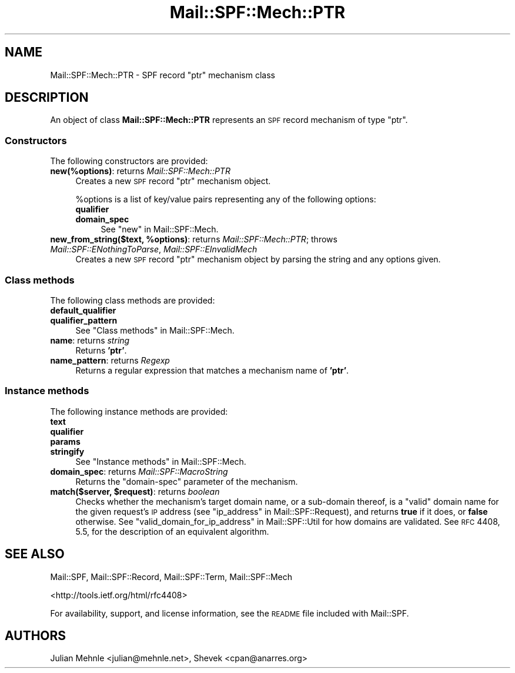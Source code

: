 .\" Automatically generated by Pod::Man 2.25 (Pod::Simple 3.20)
.\"
.\" Standard preamble:
.\" ========================================================================
.de Sp \" Vertical space (when we can't use .PP)
.if t .sp .5v
.if n .sp
..
.de Vb \" Begin verbatim text
.ft CW
.nf
.ne \\$1
..
.de Ve \" End verbatim text
.ft R
.fi
..
.\" Set up some character translations and predefined strings.  \*(-- will
.\" give an unbreakable dash, \*(PI will give pi, \*(L" will give a left
.\" double quote, and \*(R" will give a right double quote.  \*(C+ will
.\" give a nicer C++.  Capital omega is used to do unbreakable dashes and
.\" therefore won't be available.  \*(C` and \*(C' expand to `' in nroff,
.\" nothing in troff, for use with C<>.
.tr \(*W-
.ds C+ C\v'-.1v'\h'-1p'\s-2+\h'-1p'+\s0\v'.1v'\h'-1p'
.ie n \{\
.    ds -- \(*W-
.    ds PI pi
.    if (\n(.H=4u)&(1m=24u) .ds -- \(*W\h'-12u'\(*W\h'-12u'-\" diablo 10 pitch
.    if (\n(.H=4u)&(1m=20u) .ds -- \(*W\h'-12u'\(*W\h'-8u'-\"  diablo 12 pitch
.    ds L" ""
.    ds R" ""
.    ds C` ""
.    ds C' ""
'br\}
.el\{\
.    ds -- \|\(em\|
.    ds PI \(*p
.    ds L" ``
.    ds R" ''
'br\}
.\"
.\" Escape single quotes in literal strings from groff's Unicode transform.
.ie \n(.g .ds Aq \(aq
.el       .ds Aq '
.\"
.\" If the F register is turned on, we'll generate index entries on stderr for
.\" titles (.TH), headers (.SH), subsections (.SS), items (.Ip), and index
.\" entries marked with X<> in POD.  Of course, you'll have to process the
.\" output yourself in some meaningful fashion.
.ie \nF \{\
.    de IX
.    tm Index:\\$1\t\\n%\t"\\$2"
..
.    nr % 0
.    rr F
.\}
.el \{\
.    de IX
..
.\}
.\"
.\" Accent mark definitions (@(#)ms.acc 1.5 88/02/08 SMI; from UCB 4.2).
.\" Fear.  Run.  Save yourself.  No user-serviceable parts.
.    \" fudge factors for nroff and troff
.if n \{\
.    ds #H 0
.    ds #V .8m
.    ds #F .3m
.    ds #[ \f1
.    ds #] \fP
.\}
.if t \{\
.    ds #H ((1u-(\\\\n(.fu%2u))*.13m)
.    ds #V .6m
.    ds #F 0
.    ds #[ \&
.    ds #] \&
.\}
.    \" simple accents for nroff and troff
.if n \{\
.    ds ' \&
.    ds ` \&
.    ds ^ \&
.    ds , \&
.    ds ~ ~
.    ds /
.\}
.if t \{\
.    ds ' \\k:\h'-(\\n(.wu*8/10-\*(#H)'\'\h"|\\n:u"
.    ds ` \\k:\h'-(\\n(.wu*8/10-\*(#H)'\`\h'|\\n:u'
.    ds ^ \\k:\h'-(\\n(.wu*10/11-\*(#H)'^\h'|\\n:u'
.    ds , \\k:\h'-(\\n(.wu*8/10)',\h'|\\n:u'
.    ds ~ \\k:\h'-(\\n(.wu-\*(#H-.1m)'~\h'|\\n:u'
.    ds / \\k:\h'-(\\n(.wu*8/10-\*(#H)'\z\(sl\h'|\\n:u'
.\}
.    \" troff and (daisy-wheel) nroff accents
.ds : \\k:\h'-(\\n(.wu*8/10-\*(#H+.1m+\*(#F)'\v'-\*(#V'\z.\h'.2m+\*(#F'.\h'|\\n:u'\v'\*(#V'
.ds 8 \h'\*(#H'\(*b\h'-\*(#H'
.ds o \\k:\h'-(\\n(.wu+\w'\(de'u-\*(#H)/2u'\v'-.3n'\*(#[\z\(de\v'.3n'\h'|\\n:u'\*(#]
.ds d- \h'\*(#H'\(pd\h'-\w'~'u'\v'-.25m'\f2\(hy\fP\v'.25m'\h'-\*(#H'
.ds D- D\\k:\h'-\w'D'u'\v'-.11m'\z\(hy\v'.11m'\h'|\\n:u'
.ds th \*(#[\v'.3m'\s+1I\s-1\v'-.3m'\h'-(\w'I'u*2/3)'\s-1o\s+1\*(#]
.ds Th \*(#[\s+2I\s-2\h'-\w'I'u*3/5'\v'-.3m'o\v'.3m'\*(#]
.ds ae a\h'-(\w'a'u*4/10)'e
.ds Ae A\h'-(\w'A'u*4/10)'E
.    \" corrections for vroff
.if v .ds ~ \\k:\h'-(\\n(.wu*9/10-\*(#H)'\s-2\u~\d\s+2\h'|\\n:u'
.if v .ds ^ \\k:\h'-(\\n(.wu*10/11-\*(#H)'\v'-.4m'^\v'.4m'\h'|\\n:u'
.    \" for low resolution devices (crt and lpr)
.if \n(.H>23 .if \n(.V>19 \
\{\
.    ds : e
.    ds 8 ss
.    ds o a
.    ds d- d\h'-1'\(ga
.    ds D- D\h'-1'\(hy
.    ds th \o'bp'
.    ds Th \o'LP'
.    ds ae ae
.    ds Ae AE
.\}
.rm #[ #] #H #V #F C
.\" ========================================================================
.\"
.IX Title "Mail::SPF::Mech::PTR 3"
.TH Mail::SPF::Mech::PTR 3 "2015-05-10" "perl v5.16.3" "User Contributed Perl Documentation"
.\" For nroff, turn off justification.  Always turn off hyphenation; it makes
.\" way too many mistakes in technical documents.
.if n .ad l
.nh
.SH "NAME"
Mail::SPF::Mech::PTR \- SPF record "ptr" mechanism class
.SH "DESCRIPTION"
.IX Header "DESCRIPTION"
An object of class \fBMail::SPF::Mech::PTR\fR represents an \s-1SPF\s0 record mechanism
of type \f(CW\*(C`ptr\*(C'\fR.
.SS "Constructors"
.IX Subsection "Constructors"
The following constructors are provided:
.IP "\fBnew(%options)\fR: returns \fIMail::SPF::Mech::PTR\fR" 4
.IX Item "new(%options): returns Mail::SPF::Mech::PTR"
Creates a new \s-1SPF\s0 record \f(CW\*(C`ptr\*(C'\fR mechanism object.
.Sp
\&\f(CW%options\fR is a list of key/value pairs representing any of the following
options:
.RS 4
.IP "\fBqualifier\fR" 4
.IX Item "qualifier"
.PD 0
.IP "\fBdomain_spec\fR" 4
.IX Item "domain_spec"
.PD
See \*(L"new\*(R" in Mail::SPF::Mech.
.RE
.RS 4
.RE
.ie n .IP "\fBnew_from_string($text, \fB%options\fB)\fR: returns \fIMail::SPF::Mech::PTR\fR; throws \fIMail::SPF::ENothingToParse\fR, \fIMail::SPF::EInvalidMech\fR" 4
.el .IP "\fBnew_from_string($text, \f(CB%options\fB)\fR: returns \fIMail::SPF::Mech::PTR\fR; throws \fIMail::SPF::ENothingToParse\fR, \fIMail::SPF::EInvalidMech\fR" 4
.IX Item "new_from_string($text, %options): returns Mail::SPF::Mech::PTR; throws Mail::SPF::ENothingToParse, Mail::SPF::EInvalidMech"
Creates a new \s-1SPF\s0 record \f(CW\*(C`ptr\*(C'\fR mechanism object by parsing the string and
any options given.
.SS "Class methods"
.IX Subsection "Class methods"
The following class methods are provided:
.IP "\fBdefault_qualifier\fR" 4
.IX Item "default_qualifier"
.PD 0
.IP "\fBqualifier_pattern\fR" 4
.IX Item "qualifier_pattern"
.PD
See \*(L"Class methods\*(R" in Mail::SPF::Mech.
.IP "\fBname\fR: returns \fIstring\fR" 4
.IX Item "name: returns string"
Returns \fB'ptr'\fR.
.IP "\fBname_pattern\fR: returns \fIRegexp\fR" 4
.IX Item "name_pattern: returns Regexp"
Returns a regular expression that matches a mechanism name of \fB'ptr'\fR.
.SS "Instance methods"
.IX Subsection "Instance methods"
The following instance methods are provided:
.IP "\fBtext\fR" 4
.IX Item "text"
.PD 0
.IP "\fBqualifier\fR" 4
.IX Item "qualifier"
.IP "\fBparams\fR" 4
.IX Item "params"
.IP "\fBstringify\fR" 4
.IX Item "stringify"
.PD
See \*(L"Instance methods\*(R" in Mail::SPF::Mech.
.IP "\fBdomain_spec\fR: returns \fIMail::SPF::MacroString\fR" 4
.IX Item "domain_spec: returns Mail::SPF::MacroString"
Returns the \f(CW\*(C`domain\-spec\*(C'\fR parameter of the mechanism.
.ie n .IP "\fBmatch($server, \fB$request\fB)\fR: returns \fIboolean\fR" 4
.el .IP "\fBmatch($server, \f(CB$request\fB)\fR: returns \fIboolean\fR" 4
.IX Item "match($server, $request): returns boolean"
Checks whether the mechanism's target domain name, or a sub-domain thereof, is
a \*(L"valid\*(R" domain name for the given request's \s-1IP\s0 address (see
\&\*(L"ip_address\*(R" in Mail::SPF::Request), and returns \fBtrue\fR if it does, or \fBfalse\fR
otherwise.  See \*(L"valid_domain_for_ip_address\*(R" in Mail::SPF::Util for how domains
are validated.  See \s-1RFC\s0 4408, 5.5, for the description of an equivalent
algorithm.
.SH "SEE ALSO"
.IX Header "SEE ALSO"
Mail::SPF, Mail::SPF::Record, Mail::SPF::Term, Mail::SPF::Mech
.PP
<http://tools.ietf.org/html/rfc4408>
.PP
For availability, support, and license information, see the \s-1README\s0 file
included with Mail::SPF.
.SH "AUTHORS"
.IX Header "AUTHORS"
Julian Mehnle <julian@mehnle.net>, Shevek <cpan@anarres.org>
